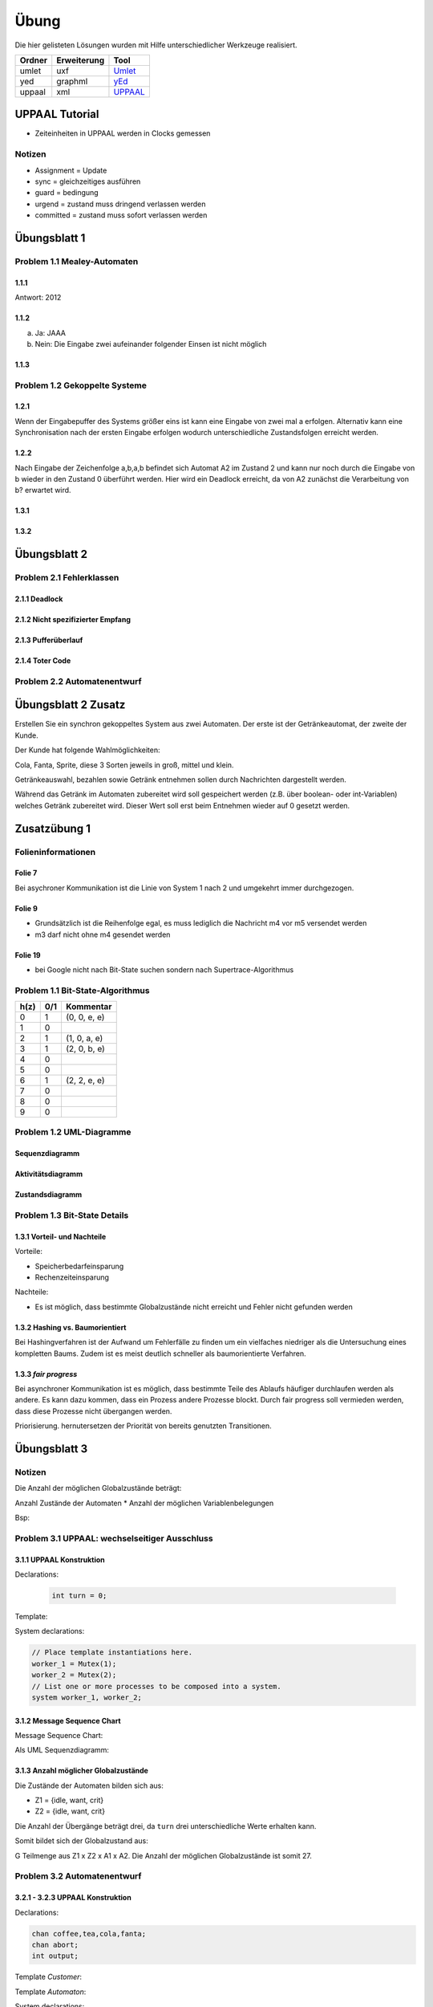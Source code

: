 *****
Übung
*****

Die hier gelisteten Lösungen wurden mit Hilfe unterschiedlicher Werkzeuge realisiert.

+--------+-------------+---------------------------------------------+
| Ordner | Erweiterung | Tool                                        |
+========+=============+=============================================+
| umlet  | uxf         | `Umlet <http://umlet.com/>`_                |
+--------+-------------+---------------------------------------------+
| yed    | graphml     | `yEd <http://www.yworks.com/products/yed>`_ |
+--------+-------------+---------------------------------------------+
| uppaal | xml         | `UPPAAL <http://www.uppaal.org/>`_          |
+--------+-------------+---------------------------------------------+



UPPAAL Tutorial
===============

- Zeiteinheiten in UPPAAL werden in Clocks gemessen

Notizen
-------

- Assignment = Update
- sync = gleichzeitiges ausführen
- guard = bedingung
- urgend = zustand muss dringend verlassen werden
- committed = zustand muss sofort verlassen werden


Übungsblatt 1
=============


Problem 1.1 Mealey-Automaten
----------------------------

1.1.1
^^^^^

Antwort: 2012

1.1.2
^^^^^

a) Ja: JAAA
b) Nein: Die Eingabe zwei aufeinander folgender Einsen ist nicht möglich


1.1.3
^^^^^

.. image:: solutions/yed/Blatt_1_Aufgabe_1.1.3.png


Problem 1.2 Gekoppelte Systeme
------------------------------

1.2.1
^^^^^

Wenn der Eingabepuffer des Systems größer eins ist kann eine Eingabe von zwei
mal a erfolgen. Alternativ kann eine Synchronisation nach der ersten Eingabe
erfolgen wodurch unterschiedliche Zustandsfolgen erreicht werden.

1.2.2
^^^^^

Nach Eingabe der Zeichenfolge a,b,a,b befindet sich Automat A2 im Zustand 2 und kann nur noch durch die Eingabe von b wieder in den Zustand 0 überführt werden.
Hier wird ein Deadlock erreicht, da von A2 zunächst die Verarbeitung von b? erwartet wird.

1.3.1
^^^^^

.. image:: solutions/yed/Blatt_1_Aufgabe_1.3.1.png

1.3.2
^^^^^

.. image:: solutions/yed/Blatt_1_Aufgabe_1.3.2.png


Übungsblatt 2
=============

Problem 2.1 Fehlerklassen
-------------------------

2.1.1 Deadlock
^^^^^^^^^^^^^^

.. image:: solutions/yed/Blatt_2_Aufgabe_2.1.1.png

2.1.2 Nicht spezifizierter Empfang
^^^^^^^^^^^^^^^^^^^^^^^^^^^^^^^^^^

.. image:: solutions/yed/Blatt_2_Aufgabe_2.1.2.png

2.1.3 Pufferüberlauf
^^^^^^^^^^^^^^^^^^^^

.. image:: solutions/yed/Blatt_2_Aufgabe_2.1.3.png

2.1.4 Toter Code
^^^^^^^^^^^^^^^^

.. image:: solutions/yed/Blatt_2_Aufgabe_2.1.4.png

Problem 2.2 Automatenentwurf
----------------------------

.. image:: solutions/yed/Blatt_2_Aufgabe_2.2.png



Übungsblatt 2 Zusatz
====================

Erstellen Sie ein synchron gekoppeltes System aus zwei Automaten. Der erste ist der Getränkeautomat, der zweite der Kunde.

Der Kunde hat folgende Wahlmöglichkeiten:

Cola, Fanta, Sprite, diese 3 Sorten jeweils in groß, mittel und klein.

Getränkeauswahl, bezahlen sowie Getränk entnehmen sollen durch Nachrichten dargestellt werden.

Während das Getränk im Automaten zubereitet wird soll gespeichert werden (z.B. über boolean- oder int-Variablen) welches Getränk zubereitet wird. Dieser Wert soll erst beim Entnehmen wieder auf 0 gesetzt werden.


Zusatzübung 1
=============

Folieninformationen
-------------------

Folie 7
^^^^^^^

Bei asychroner Kommunikation ist die Linie von System 1 nach 2 und umgekehrt immer durchgezogen.

Folie 9
^^^^^^^

- Grundsätzlich ist die Reihenfolge egal, es muss lediglich die Nachricht m4 vor m5 versendet werden
- m3 darf nicht ohne m4 gesendet werden

Folie 19
^^^^^^^^

- bei Google nicht nach Bit-State suchen sondern nach Supertrace-Algorithmus

Problem 1.1 Bit-State-Algorithmus
---------------------------------

.. image:: solutions/yed/Zusatzblatt_1_Aufgabe_1.1.png


+------+-----+--------------+
| h(z) | 0/1 | Kommentar    |
+======+=====+==============+
| 0    | 1   | (0, 0, e, e) |
+------+-----+--------------+
| 1    | 0   |              |
+------+-----+--------------+
| 2    | 1   | (1, 0, a, e) |
+------+-----+--------------+
| 3    | 1   | (2, 0, b, e) |
+------+-----+--------------+
| 4    | 0   |              |
+------+-----+--------------+
| 5    | 0   |              |
+------+-----+--------------+
| 6    | 1   | (2, 2, e, e) |
+------+-----+--------------+
| 7    | 0   |              |
+------+-----+--------------+
| 8    | 0   |              |
+------+-----+--------------+
| 9    | 0   |              |
+------+-----+--------------+



Problem 1.2 UML-Diagramme
-------------------------

Sequenzdiagramm
^^^^^^^^^^^^^^^

.. image:: solutions/umlet/Zusatzblatt_1_Aufgabe_1.2.sequenz.png

Aktivitätsdiagramm
^^^^^^^^^^^^^^^^^^

.. image:: solutions/umlet/Zusatzblatt_1_Aufgabe_1.2.interaktivitaet.png

Zustandsdiagramm
^^^^^^^^^^^^^^^^

.. image:: solutions/umlet/Zusatzblatt_1_Aufgabe_1.2.zustand.png

Problem 1.3 Bit-State Details
-----------------------------

1.3.1 Vorteil- und Nachteile
^^^^^^^^^^^^^^^^^^^^^^^^^^^^

Vorteile:

- Speicherbedarfeinsparung
- Rechenzeiteinsparung

Nachteile:

- Es ist möglich, dass bestimmte Globalzustände nicht erreicht und Fehler nicht gefunden werden

1.3.2 Hashing vs. Baumorientiert
^^^^^^^^^^^^^^^^^^^^^^^^^^^^^^^^

Bei Hashingverfahren ist der Aufwand um Fehlerfälle zu finden um ein vielfaches niedriger als die Untersuchung eines kompletten Baums. Zudem ist es meist deutlich schneller als baumorientierte Verfahren.

1.3.3 *fair progress*
^^^^^^^^^^^^^^^^^^^^^

Bei asynchroner Kommunikation ist es möglich, dass bestimmte Teile des Ablaufs häufiger durchlaufen werden als andere. Es kann dazu kommen, dass ein Prozess andere Prozesse blockt. Durch fair progress soll vermieden werden, dass diese Prozesse nicht übergangen werden.

Priorisierung. hernutersetzen der Priorität von bereits genutzten Transitionen.


Übungsblatt 3
=============

Notizen
-------

Die Anzahl der möglichen Globalzustände beträgt:

Anzahl Zustände der Automaten \* Anzahl der möglichen Variablenbelegungen

Bsp:

Problem 3.1 UPPAAL: wechselseitiger Ausschluss
----------------------------------------------

3.1.1 UPPAAL Konstruktion
^^^^^^^^^^^^^^^^^^^^^^^^^

Declarations:

 .. code-block:: c

     int turn = 0;

Template:

.. image:: solutions/uppaal/blatt_3.1.1.png

System declarations:

.. code-block:: c

    // Place template instantiations here.
    worker_1 = Mutex(1);
    worker_2 = Mutex(2);
    // List one or more processes to be composed into a system.
    system worker_1, worker_2;

3.1.2 Message Sequence Chart
^^^^^^^^^^^^^^^^^^^^^^^^^^^^

Message Sequence Chart:

.. image:: solutions/uppaal/blatt_3.1.2_msc.png


Als UML Sequenzdiagramm:

.. image:: solutions/umlet/Blatt_3_Aufgabe_3.1.2.png

3.1.3 Anzahl möglicher Globalzustände
^^^^^^^^^^^^^^^^^^^^^^^^^^^^^^^^^^^^^

Die Zustände der Automaten bilden sich aus:

- Z1 = {idle, want, crit}
- Z2 = {idle, want, crit}

Die Anzahl der Übergänge beträgt drei, da ``turn`` drei unterschiedliche Werte erhalten kann.

Somit bildet sich der Globalzustand aus:

G Teilmenge aus Z1 x Z2 x A1 x A2. Die Anzahl der möglichen Globalzustände ist somit 27.


Problem 3.2 Automatenentwurf
----------------------------

3.2.1 - 3.2.3 UPPAAL Konstruktion
^^^^^^^^^^^^^^^^^^^^^^^^^^^^^^^^^

Declarations:

.. code-block:: c

    chan coffee,tea,cola,fanta;
    chan abort;
    int output;

Template *Customer*:

.. image:: solutions/uppaal/blatt_3.2.1.customer.png

Template *Automaton*:

.. image:: solutions/uppaal/blatt_3.2.1.automaton.png

System declarations:

.. code-block:: c

    customer_1 = Customer();
    customer_2 = Customer();
    automaton = Automaton();
    // List one or more processes to be composed into a system.
    system customer_1,customer_2,automaton;

3.2.4 Anzahl der Zustände
^^^^^^^^^^^^^^^^^^^^^^^^^

- Anzahl Zustände Kunde: 5
- Anzahl Zustände Automat: 8
- Anzahl Übergänge Kunde: 10
- Anzahl Übergänge Automat: 13

Anzahl der Gesamtzustände: 5 \* 8 \* 10 \* 13 = 5200
Alternative ohne Epsilon: 5 \* 8 \* 10 \* 9 = 3600



Übungsblatt 4
=============

Problem 4.1 UPPAAL: Mausklickerkennung
--------------------------------------

Benutzer
^^^^^^^^

.. image:: solutions/uppaal/blatt_4.1.user.png

Maus
^^^^

Lösung mit Hilfe von Guards.

.. image:: solutions/uppaal/blatt_4.1.mouse_guards.png

Lösung über die Verwendung einer Invariante.

.. image:: solutions/uppaal/blatt_4.1.mouse_invariant.png

Observer
^^^^^^^^

Eine Verwendung von drei Zuständen ist nur dann notwendig, wenn ein Zustand einen Klick repräsentiert. Ansonsten kann der Zähler auch ausschließlich über zwei Zustände erfolgen.

.. image:: solutions/uppaal/blatt_4.1.click_observer.png

Zusatzübung 2
=============

Problem 2.1 UPPAAL - asychrone Automatensysteme
-----------------------------------------------

Da UPPAAL nicht in der Lage ist asychrone Kommunikation über Kanäle abzubilden, beläuft sich die Idee der Lösung auf den Einsatz eines Mediums. Zusätzlich wird wird das Senden und Empfangen einer Nachricht in zwei separate Kanäle aufgeteilt - aus ``a(!|?)`` wird ``send_a(!|?)`` und ``receive_a(!|?)``.

Automat
^^^^^^^

.. image:: solutions/uppaal/zusatzblatt_2_2.1.a1.png

.. image:: solutions/uppaal/zusatzblatt_2_2.1.a2.png

.. image:: solutions/uppaal/zusatzblatt_2_2.1.medium.png

Message Sequence Chart
^^^^^^^^^^^^^^^^^^^^^^

.. image:: solutions/uppaal/zusatzblatt_2_2.1.msc.png
